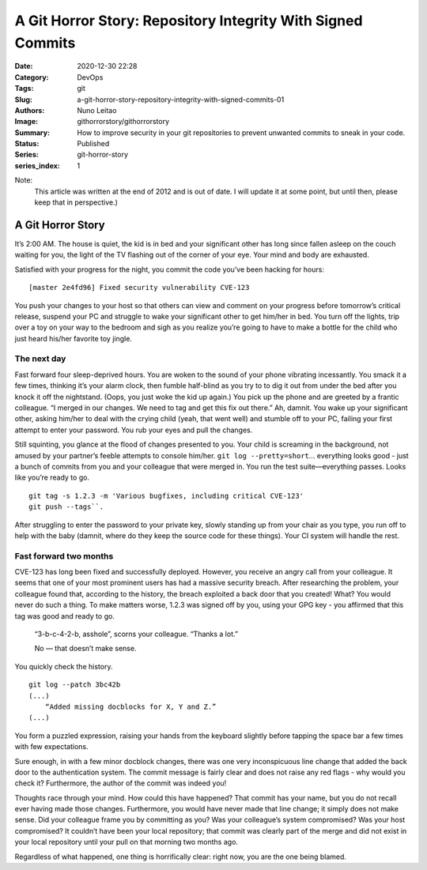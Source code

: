 A Git Horror Story: Repository Integrity With Signed Commits
############################################################

:Date: 2020-12-30 22:28
:Category: DevOps
:Tags: git
:Slug: a-git-horror-story-repository-integrity-with-signed-commits-01
:Authors: Nuno Leitao
:Image: githorrorstory/githorrorstory
:Summary: How to improve security in your git repositories to prevent
          unwanted commits to sneak in your code.
:Status: Published
:Series: git-horror-story
:series_index: 1

Note:
    This article was written at the end of 2012 and is out of date. I
    will update it at some point, but until then, please keep that in
    perspective.)


.. image:: {static}/images/githorrorstory/codereview.svg
  :alt: "Happily working"


A Git Horror Story
******************

It’s 2:00 AM. The house is quiet, the kid is in bed and your significant
other has long since fallen asleep on the couch waiting for you, the light
of the TV flashing out of the corner of your eye. Your mind and body are
exhausted.

Satisfied with your progress for the night, you commit the
code you’ve been hacking for hours:

::

   [master 2e4fd96] Fixed security vulnerability CVE-123

You push your changes to your host so that others
can view and comment on your progress before tomorrow’s critical release,
suspend your PC and struggle to wake your significant other to get him/her
in bed. You turn off the lights, trip over a toy on your way to the bedroom
and sigh as you realize you’re going to have to make a bottle for the
child who just heard his/her favorite toy jingle.


The next day
============

Fast forward four sleep-deprived hours. You are woken to the sound of your
phone vibrating incessantly. You smack it a few times, thinking it’s your
alarm clock, then fumble half-blind as you try to to dig it out from under
the bed after you knock it off the nightstand. (Oops, you just woke the kid
up again.) You pick up the phone and are greeted by a frantic colleague. “I
merged in our changes. We need to tag and get this fix out there.” Ah,
damnit. You wake up your significant other, asking him/her to deal with the
crying child (yeah, that went well) and stumble off to your PC, failing your
first attempt to enter your password. You rub your eyes and pull the changes.

Still squinting, you glance at the flood of changes presented to you. Your
child is screaming in the background, not amused by your partner’s feeble
attempts to console him/her. ``git log --pretty=short``... everything looks
good - just a bunch of commits from you and your colleague that were merged
in. You run the test suite—everything passes. Looks like you’re ready
to go.

::

   git tag -s 1.2.3 -m 'Various bugfixes, including critical CVE-123'
   git push --tags``.

After struggling to enter the password to your private key,
slowly standing up from your chair as you type, you run off to help with the
baby (damnit, where do they keep the source code for these things). Your CI
system will handle the rest.

Fast forward two months
=======================

CVE-123 has long been fixed and successfully deployed. However, you receive
an angry call from your colleague. It seems that one of your most prominent
users has had a massive security breach. After researching the problem,
your colleague found that, according to the history, the breach exploited
a back door that you created! What? You would never do such a thing. To
make matters worse, 1.2.3 was signed off by you, using your GPG key - you
affirmed that this tag was good and ready to go.

    “3-b-c-4-2-b, asshole”, scorns your colleague. “Thanks a lot.”
    
    No — that doesn’t make sense.

You quickly check the history.

::

   git log --patch 3bc42b
   (...)
       “Added missing docblocks for X, Y and Z.”
   (...)

You form a puzzled expression, raising your hands from the keyboard slightly
before tapping the space bar a few times with few expectations.



.. image:: {static}/images/githorrorstory/git-hacked.svg
  :alt: "anonymous commit"


Sure enough, in with a few minor docblock changes, there was one very
inconspicuous line change that added the back door to the authentication
system. The commit message is fairly clear and does not raise any red flags -
why would you check it? Furthermore, the author of the commit was indeed you!

Thoughts race through your mind. How could this have happened? That commit has
your name, but you do not recall ever having made those changes. Furthermore,
you would have never made that line change; it simply does not make sense. Did
your colleague frame you by committing as you? Was your colleague’s system
compromised? Was your host compromised? It couldn’t have been your local
repository; that commit was clearly part of the merge and did not exist in
your local repository until your pull on that morning two months ago.

Regardless of what happened, one thing is horrifically clear: right now,
you are the one being blamed.

